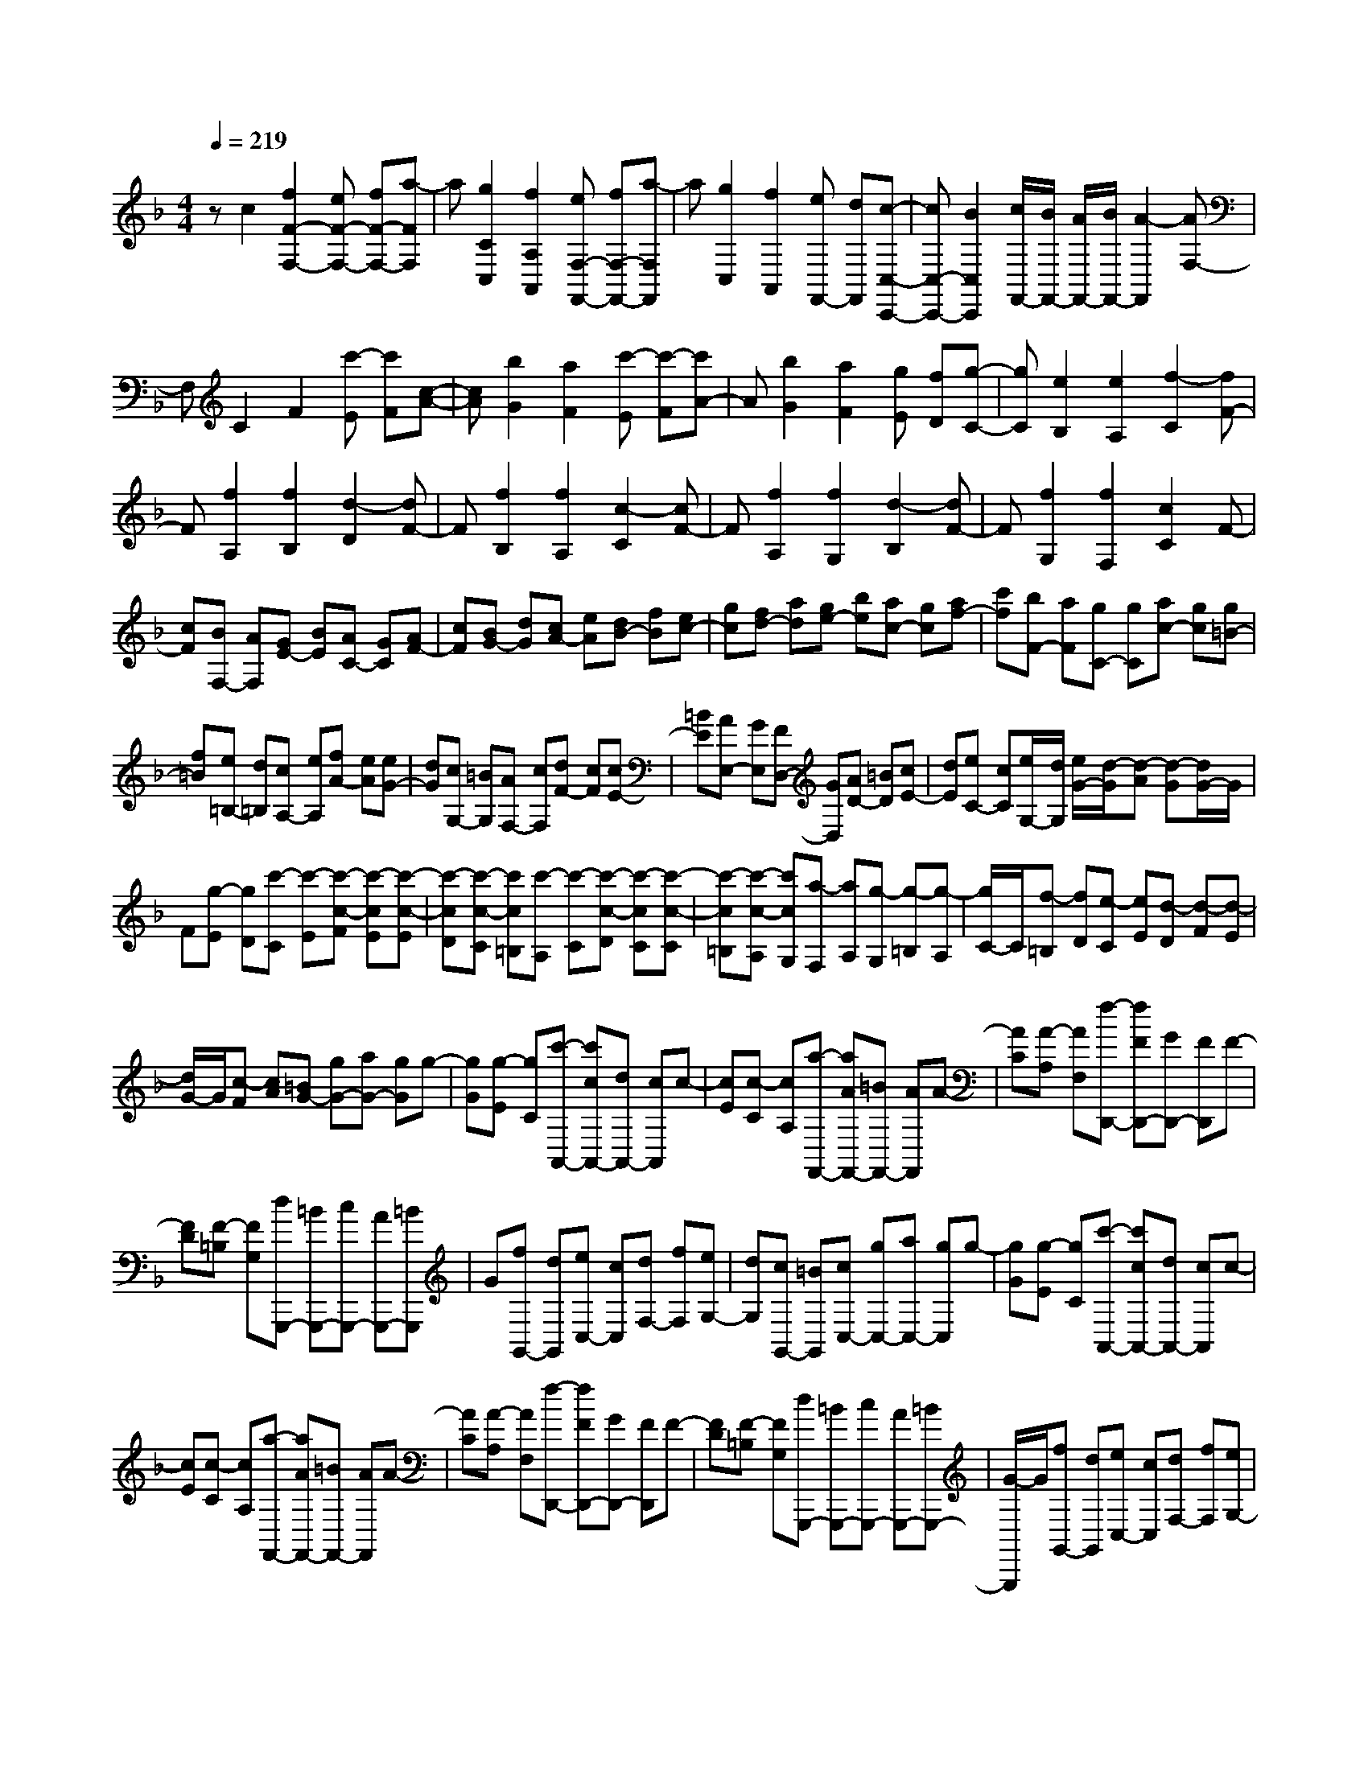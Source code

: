 % input file /home/ubuntu/MusicGeneratorQuin/training_data/scarlatti/K438.MID
X: 1
T: 
M: 4/4
L: 1/8
Q:1/4=219
K:F % 1 flats
%(C) John Sankey 1998
%%MIDI program 6
%%MIDI program 6
%%MIDI program 6
%%MIDI program 6
%%MIDI program 6
%%MIDI program 6
%%MIDI program 6
%%MIDI program 6
%%MIDI program 6
%%MIDI program 6
%%MIDI program 6
%%MIDI program 6
zc2[f2F2-F,2-][eF-F,-] [fF-F,-][a-FF,]|a[g2C2C,2][f2A,2A,,2][eF,-F,,-] [fF,-F,,-][a-F,F,,]|a[g2C,2][f2A,,2][eF,,-] [dF,,][c-C,-C,,-]|[cC,-C,,-][B2C,2C,,2][c/2F,,/2-][B/2F,,/2-] [A/2F,,/2-][B/2F,,/2-][A2-F,,2][AF,-]|
F,C2F2[c'-E] [c'F][c-A-]|[cA][b2G2][a2F2][c'-E] [c'-F][c'A-]|A[b2G2][a2F2][gE] [fD][g-C-]|[gC][e2B,2][e2A,2][f2-C2][fF-]|
F[f2A,2][f2B,2][d2-D2][dF-]|F[f2B,2][f2A,2][c2-C2][cF-]|F[f2A,2][f2G,2][d2-B,2][dF-]|F[f2G,2][f2F,2][c2C2]F-|
[cF][BF,-] [AF,][GE-] [BE][AC-] [GC][AF-]|[cF][BG-] [dG][cA-] [eA][dB-] [fB][ec-]|[gc][fd-] [ad][ge-] [be][ac-] [gc][af-]|[c'f][bF-] [aF][gC-] [gC][ac-] [gc][g=B-]|
[f=B][e=B,-] [d=B,][cA,-] [eA,][fA-] [eA][eG-]|[dG][cG,-] [=BG,][AF,-] [cF,][dF-] [cF][cE-]|[=BE][AE,-] [GE,][FD,-] [GD,][AD-] [=BD][cE-]|[dE][eC-] [cC][e/2G,/2-][d/2G,/2] [e/2G/2-][d/2-G/2][d-A] [d-G][d/2G/2-]G/2|
F[g-E] [gD][c'-C] [c'-E][c'-c-F] [c'-cE][c'-c-E]|[c'-cD][c'-c-C] [c'c=B,][c'-A,] [c'-C][c'-c-D] [c'-cC][c'-c-C]|[c'-c=B,][c'-c-A,] [c'cG,][a-F,] [aA,][g-G,] [g-=B,][g-A,]|[g/2C/2-]C/2[f-=B,] [fD][e-C] [eE][d-D] [d-F][d-E]|
[d/2G/2-]G/2[c-F] [cA][=BG-] [gG-][aG-] [gG]g-|[gG][g-E] [gC][c'-A,,-] [c'cA,,-][dA,,-] [cA,,]c-|[cE][c-C] [cA,][a-F,,-] [aAF,,-][=BF,,-] [AF,,]A-|[AC][A-A,] [AF,][f-D,,-] [fFD,,-][GD,,-] [FD,,]F-|
[FD][F-=B,] [FG,][dG,,,-] [=BG,,,-][cG,,,-] [AG,,,-][=BG,,,]|G[fG,,-] [dG,,][eC,-] [cC,][dF,-] [fF,][eG,-]|[dG,][cG,,-] [=BG,,][cC,-] [gC,-][aC,-] [gC,]g-|[gG][g-E] [gC][c'-A,,-] [c'cA,,-][dA,,-] [cA,,]c-|
[cE][c-C] [cA,][a-F,,-] [aAF,,-][=BF,,-] [AF,,]A-|[AC][A-A,] [AF,][f-D,,-] [fFD,,-][GD,,-] [FD,,]F-|[FD][F-=B,] [FG,][dG,,,-] [=BG,,,-][cG,,,-] [AG,,,-][=BG,,,-]|[G/2-G,,,/2]G/2[fG,,-] [dG,,][eC,-] [cC,][dF,-] [fF,][eG,-]|
[dG,][cG,,-] [=BG,,][cC,-] [gC,][aC-] [gC][g=B,-]|[f=B,][eG,-] [dG,]e g[ac-] [gc][g=B-]|[f=B][eG-] [dG]e g[aC,-C,,-] [gC,C,,][g=B,,-=B,,,-]|[f=B,,=B,,,][eG,,-G,,,-] [dG,,G,,,][eC,,-] [gC,,][fF,-] [aF,][gG,-]|
[fG,][eG,,-] [dG,,][c-C,] [c-C][c-D] [c-C][cC]|=B,[g-A,] [gG,][a-F,] [aC][c-D] [cC][c-C]|[cA,][a-G,] [aF,][g-E,] [gC][c-D] [c-C][c-C]|[c=B,][g-A,] [gG,]F,,- [aF,,-][gF,,-] [fF,,][eG,,-]|
[dG,,-][cG,,-] [=BG,,][c-C,] [c-C][c-D] [cC]C|=B,[g-A,] [gG,][a-F,] [aC][c-D] [cC][a-C]|[aA,][=b-G,] [=bF,][c'-E,] [c'-C][c'-c-D] [c'cC][c-C]|[c=B,][g-A,] [gG,]F,,- [aF,,-][gF,,-] [fF,,][eG,,-]|
[dG,,-][cG,,-] [=BG,,][cC,-] [eC,][dF,-] [fF,][eG,-]|[gG,][=BF,-] [dF,][cE,-] [eE,][dF,-] [fF,][eG,-]|[gG,][=BF,-] [dF,][cE,-] [GE,][AF,-] [FF,][EG,-]|[cG,][DG,,-] [=BG,,][c4-C,,4-][c-C,,-]|
[cC,,-]C,,2C,- [GC,-][AC,-] [GC,][GE-C-]|[GE-C-][AE-C-] [GEC][GD-_B,-] [GD-B,-][AD-B,-] [GDB,][GD-B,-]|[GD-B,-][AD-B,-] [GDB,][G_D-A,-] [G_D-A,-][A_D-A,-] [G_DA,][G_D-A,-]|[G_D-A,-][A_D-A,-] [G_DA,][_A=D-=B,-] [_AD-=B,-][=AD-=B,-] [_AD=B,][_AD-=B,-]|
[_AD-=B,-][=AD-=B,-] [_AD=B,][=AE-C-] [AE-C-][=BE-C-] [AEC][=BE-D-_A,-]|[=BE-D-_A,-][cE-D-_A,-] [=BED_A,][cE-=A,-] [cE-A,-][dE-A,-] [cEA,][cE-A,-]|[cE-A,-][dE-A,-] [cEA,][_dE-G,-] [_dE-G,-][=dE-G,-] [_dEG,][_dE-G,-]|[_dE-G,-][=dE-G,-] [_dEG,][=d-D-F,-] [d/2A/2-D/2-F,/2-][A/2D/2-F,/2-][_BD-F,-] [ADF,][AD-F,-]|
[AD-F,-][BD-F,-] [ADF,][e-A,-G,-_D,-] [eAA,-G,-_D,-][BA,-G,-_D,-] [AA,G,_D,][AA,-G,-_D,-]|[AA,-G,-_D,-][BA,-G,-_D,-] [AA,G,_D,][f-A,-=D,-] [fAA,-D,-][BA,-D,-] [AA,D,][AD-D,-]|[AD-D,-][BD-D,-] [ADD,][g-D-E,-] [g/2A/2-D/2-E,/2-][A/2D/2-E,/2-][BD-E,-] [ADE,][A_D-E,-]|[A_D-E,-][B_D-E,-] [A_DE,][a-=D-F,-] [aAD-F,-][BD-F,-] [ADF,][AD-F,-]|
[AD-F,-][BD-F,-] [ADF,][_bD-G,-] [aD-G,-][gD-G,-] [fDG,-][eG,-G,,-]|[dG,-G,,-][_dG,-G,,-] [=dG,G,,][AA,,-] [eA,,]f ee-|[eE][e-_D] [eA,][fD,,-] [dD,,-][eD,,-] [dD,,]d|[d=D][e_B,] [dG,][eA,,,-] [eA,,,-][fA,,,-] [eA,,,]e|
[eE][f_D] [eA,][fD,,-] [dD,,-][eD,,-] [dD,,]d|[d=D][eB,] [dG,][eA,,,-] [eA,,,-][fA,,,-] [eA,,,]e|[eE][f_D] [eA,][f=D-] [fD][gC-] [fC][fB,-]|[fB,][gA,-] [fA,][b-G,-] [bdG,-][eG,-G,,-] [dG,G,,][dG-]|
[dG][eF-] [dF][g-E-] [gcE][dD-] [cD][cE-]|[cE][dC-] [cC][a-F-] [acF-][dF-F,-] [cFF,][cF-]|[cF][dE-] [cE][fD-] [gD][fC-] [eC][dB,-]|[cB,-][BB,-_B,,-] [AB,B,,][GC,-] [FC,-][EC,] DC|
B,A, G,F,- [fF,-][gF,-] [fF,]f|[fc][gA] [fF][d'-D,-] [d'/2f/2-D,/2-][f/2D,/2-][gD,-] [fD,]f|[fA][gF] [fD][d'-B,,-] [d'/2f/2-B,,/2-][f/2B,,/2-][gB,,-] [fB,,]f|[fF][gD] [fB,][b-G,,-] [b/2d/2-G,,/2-][d/2G,,/2-][eG,,-] [dG,,]d|
[dD][eB,] [dG,][gC,,-] [eC,,-][fC,,-] [dC,,-][eC,,-]|[c/2-C,,/2]c/2[dE,-] [BE,][AF,-] [cF,][BB,,-] [dB,,][cC,-]|[BC,-][A/2-C,/2C,,/2-][A/2C,,/2-] [GC,,][FF,-] [fF,-][gF,-] [fF,]f|[fc][gA] [fF][d'-D,-] [d'fD,-][gD,-] [fD,]f|
[fA][gF] [fD][d'-B,,-] [d'fB,,-][gB,,-] [fB,,]f|[fF][gD] [fB,][b-G,,-] [bdG,,-][eG,,-] [dG,,]d|[dD][eB,] [dG,][gC,,-] [eC,,-][fC,,-] [dC,,-][eC,,-]|[c/2-C,,/2]c/2[dE,-] [BE,][AF,-] [cF,][BB,,-] [dB,,][cC,-]|
[BC,-][AC,-C,,-] [GC,C,,][FF,,-] [c'F,,][d'F-] [c'F][c'E-]|[bE][aC-] [gC][aF,-] [c'F,][d'F-] [c'F][c'E-]|[bE][aC-] [gC][aF,-] [c'F,][d'F-] [c'F][c'E-]|[bE][aC-] [gC][fD-] [aD][gB,-] [bB,][aC-]|
[gC-][fCC,-] [eC,][f-F,,] [f-F][f-G] [f-F][f-F]|[fE][f-D] [fC][d'-B,] [d'F][f-G] [fF][f-F]|[fD][d'-C] [d'B,][c'-A,] [c'F][f-G] [fF][f-F]|[fE][c'-D] [c'C]B,,- [d'B,,-][c'B,,-] [bB,,][aC,-]|
[gC,-][fC,-] [eC,][f-F,,] [f-F][f-G] [f-F][f-F]|[fE][f-D] [fC][d'-B,] [d'F][f-G] [fF][d'-F]|[d'D][e'-C] [e'B,][f'-A,] [f'-F][f'-f-G] [f'fF][f-F]|[fE][c'-D] [c'C]_B,,,- [d'B,,,-][c'B,,,-] [bB,,,][aC,,-]|
[gC,,-][fC,,-] [eC,,][fF,,-] [aF,,][gE,-] [bE,][aF,-]|[c'F,][eG,-] [gG,][fA,-] [cA,][dB,-] [BB,][cC-]|[AC][BC,-] [GC,][AF,-] [cF,][GB,,-] [BB,,][AC,-]|[cC,][EC,,-] [GC,,]z/2[F4-F,,4-][F/2-F,,/2-]|
[F8-F,,8-]|[F8F,,8]|
